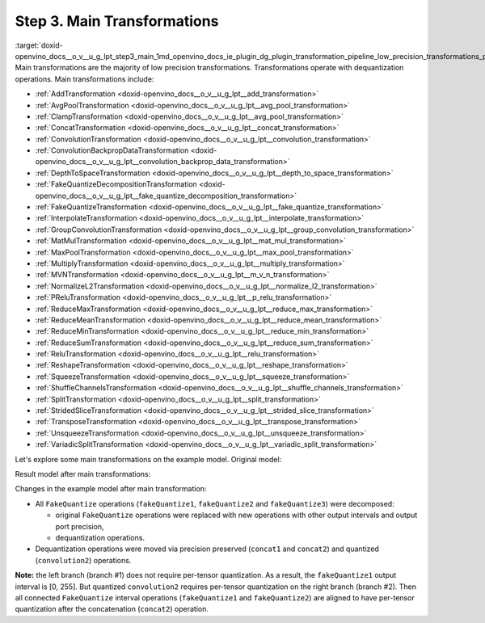 .. index:: pair: page; Step 3. Main Transformations
.. _doxid-openvino_docs__o_v__u_g_lpt_step3_main:


Step 3. Main Transformations
============================

:target:`doxid-openvino_docs__o_v__u_g_lpt_step3_main_1md_openvino_docs_ie_plugin_dg_plugin_transformation_pipeline_low_precision_transformations_pipeline_step3_main` Main transformations are the majority of low precision transformations. Transformations operate with dequantization operations. Main transformations include:

* :ref:`AddTransformation <doxid-openvino_docs__o_v__u_g_lpt__add_transformation>`

* :ref:`AvgPoolTransformation <doxid-openvino_docs__o_v__u_g_lpt__avg_pool_transformation>`

* :ref:`ClampTransformation <doxid-openvino_docs__o_v__u_g_lpt__avg_pool_transformation>`

* :ref:`ConcatTransformation <doxid-openvino_docs__o_v__u_g_lpt__concat_transformation>`

* :ref:`ConvolutionTransformation <doxid-openvino_docs__o_v__u_g_lpt__convolution_transformation>`

* :ref:`ConvolutionBackpropDataTransformation <doxid-openvino_docs__o_v__u_g_lpt__convolution_backprop_data_transformation>`

* :ref:`DepthToSpaceTransformation <doxid-openvino_docs__o_v__u_g_lpt__depth_to_space_transformation>`

* :ref:`FakeQuantizeDecompositionTransformation <doxid-openvino_docs__o_v__u_g_lpt__fake_quantize_decomposition_transformation>`

* :ref:`FakeQuantizeTransformation <doxid-openvino_docs__o_v__u_g_lpt__fake_quantize_transformation>`

* :ref:`InterpolateTransformation <doxid-openvino_docs__o_v__u_g_lpt__interpolate_transformation>`

* :ref:`GroupConvolutionTransformation <doxid-openvino_docs__o_v__u_g_lpt__group_convolution_transformation>`

* :ref:`MatMulTransformation <doxid-openvino_docs__o_v__u_g_lpt__mat_mul_transformation>`

* :ref:`MaxPoolTransformation <doxid-openvino_docs__o_v__u_g_lpt__max_pool_transformation>`

* :ref:`MultiplyTransformation <doxid-openvino_docs__o_v__u_g_lpt__multiply_transformation>`

* :ref:`MVNTransformation <doxid-openvino_docs__o_v__u_g_lpt__m_v_n_transformation>`

* :ref:`NormalizeL2Transformation <doxid-openvino_docs__o_v__u_g_lpt__normalize_l2_transformation>`

* :ref:`PReluTransformation <doxid-openvino_docs__o_v__u_g_lpt__p_relu_transformation>`

* :ref:`ReduceMaxTransformation <doxid-openvino_docs__o_v__u_g_lpt__reduce_max_transformation>`

* :ref:`ReduceMeanTransformation <doxid-openvino_docs__o_v__u_g_lpt__reduce_mean_transformation>`

* :ref:`ReduceMinTransformation <doxid-openvino_docs__o_v__u_g_lpt__reduce_min_transformation>`

* :ref:`ReduceSumTransformation <doxid-openvino_docs__o_v__u_g_lpt__reduce_sum_transformation>`

* :ref:`ReluTransformation <doxid-openvino_docs__o_v__u_g_lpt__relu_transformation>`

* :ref:`ReshapeTransformation <doxid-openvino_docs__o_v__u_g_lpt__reshape_transformation>`

* :ref:`SqueezeTransformation <doxid-openvino_docs__o_v__u_g_lpt__squeeze_transformation>`

* :ref:`ShuffleChannelsTransformation <doxid-openvino_docs__o_v__u_g_lpt__shuffle_channels_transformation>`

* :ref:`SplitTransformation <doxid-openvino_docs__o_v__u_g_lpt__split_transformation>`

* :ref:`StridedSliceTransformation <doxid-openvino_docs__o_v__u_g_lpt__strided_slice_transformation>`

* :ref:`TransposeTransformation <doxid-openvino_docs__o_v__u_g_lpt__transpose_transformation>`

* :ref:`UnsqueezeTransformation <doxid-openvino_docs__o_v__u_g_lpt__unsqueeze_transformation>`

* :ref:`VariadicSplitTransformation <doxid-openvino_docs__o_v__u_g_lpt__variadic_split_transformation>`

Let's explore some main transformations on the example model. Original model:

.. image:: ./_assets/step3_original.png
	:alt: Original model

Result model after main transformations:

.. image:: ./_assets/step3_transformed.png
	:alt: Original model

Changes in the example model after main transformation:

* All ``FakeQuantize`` operations (``fakeQuantize1``, ``fakeQuantize2`` and ``fakeQuantize3``) were decomposed:
  
  * original ``FakeQuantize`` operations were replaced with new operations with other output intervals and output port precision,
  
  * dequantization operations.

* Dequantization operations were moved via precision preserved (``concat1`` and ``concat2``) and quantized (``convolution2``) operations.

**Note:** the left branch (branch #1) does not require per-tensor quantization. As a result, the ``fakeQuantize1`` output interval is [0, 255]. But quantized ``convolution2`` requires per-tensor quantization on the right branch (branch #2). Then all connected ``FakeQuantize`` interval operations (``fakeQuantize1`` and ``fakeQuantize2``) are aligned to have per-tensor quantization after the concatenation (``concat2``) operation.


